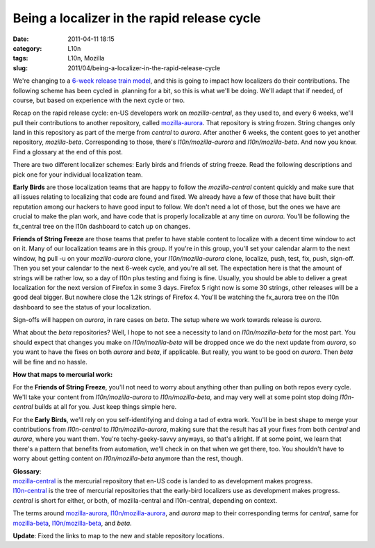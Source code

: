 Being a localizer in the rapid release cycle
############################################
:date: 2011-04-11 18:15
:category: L10n
:tags: L10n, Mozilla
:slug: 2011/04/being-a-localizer-in-the-rapid-release-cycle

We're changing to a `6-week release train model <http://mozilla.github.com/process-releases/>`__, and this is going to impact how localizers do their contributions. The following scheme has been cycled in .planning for a bit, so this is what we'll be doing. We'll adapt that if needed, of course, but based on experience with the next cycle or two.

Recap on the rapid release cycle: en-US developers work on *mozilla-central*, as they used to, and every 6 weeks, we'll pull their contributions to another repository, called `mozilla-aurora <http://hg.mozilla.org/releases/mozilla-aurora/>`__. That repository is string frozen. String changes only land in this repository as part of the merge from *central* to *aurora*. After another 6 weeks, the content goes to yet another repository, *mozilla-beta*. Corresponding to those, there's *l10n/mozilla-aurora* and *l10n/mozilla-beta*. And now you know. Find a glossary at the end of this post.

There are two different localizer schemes: Early birds and friends of string freeze. Read the following descriptions and pick one for your individual localization team.

**Early Birds** are those localization teams that are happy to follow the *mozilla-central* content quickly and make sure that all issues relating to localizing that code are found and fixed. We already have a few of those that have built their reputation among our hackers to have good input to follow. We don't need a lot of those, but the ones we have are crucial to make the plan work, and have code that is properly localizable at any time on *aurora*. You'll be following the fx_central tree on the l10n dashboard to catch up on changes.

**Friends of String Freeze** are those teams that prefer to have stable content to localize with a decent time window to act on it. Many of our localization teams are in this group. If you're in this group, you'll set your calendar alarm to the next window, hg pull -u on your *mozilla-aurora* clone, your *l10n/mozilla-aurora* clone, localize, push, test, fix, push, sign-off. Then you set your calendar to the next 6-week cycle, and you're all set. The expectation here is that the amount of strings will be rather low, so a day of l10n plus testing and fixing is fine. Usually, you should be able to deliver a great localization for the next version of Firefox in some 3 days. Firefox 5 right now is some 30 strings, other releases will be a good deal bigger. But nowhere close the 1.2k strings of Firefox 4. You'll be watching the fx_aurora tree on the l10n dashboard to see the status of your localization.

Sign-offs will happen on *aurora*, in rare cases on *beta*. The setup where we work towards release is *aurora*.

What about the *beta* repositories? Well, I hope to not see a necessity to land on *l10n/mozilla-beta* for the most part. You should expect that changes you make on *l10n/mozilla-beta* will be dropped once we do the next update from *aurora*, so you want to have the fixes on both *aurora* and *beta*, if applicable. But really, you want to be good on *aurora*. Then *beta* will be fine and no hassle.

**How that maps to mercurial work:**

For the **Friends of String Freeze**, you'll not need to worry about anything other than pulling on both repos every cycle. We'll take your content from *l10n/mozilla-aurora* to *l10n/mozilla-beta*, and may very well at some point stop doing *l10n-central* builds at all for you. Just keep things simple here.

For the **Early Birds**, we'll rely on you self-identifying and doing a tad of extra work. You'll be in best shape to merge your contributions from *l10n-central* to *l10n/mozilla-aurora*, making sure that the result has all your fixes from both *central* and *aurora*, where you want them. You're techy-geeky-savvy anyways, so that's allright. If at some point, we learn that there's a pattern that benefits from automation, we'll check in on that when we get there, too. You shouldn't have to worry about getting content on *l10n/mozilla-beta* anymore than the rest, though.

| **Glossary**:
| `mozilla-central <http://hg.mozilla.org/mozilla-central/>`__ is the mercurial repository that en-US code is landed to as development makes progress.
| `l10n-central <http://hg.mozilla.org/l10n-central/>`__ is the tree of mercurial repositories that the early-bird localizers use as development makes progress.
| *central* is short for either, or both, of mozilla-central and l10n-central, depending on context.

The terms around `mozilla-aurora <http://hg.mozilla.org/releases/mozilla-aurora/>`__, `l10n/mozilla-aurora <http://hg.mozilla.org/releases/l10n/mozilla-aurora/>`__, and *aurora* map to their corresponding terms for *central*, same for `mozilla-beta <http://hg.mozilla.org/releases/mozilla-beta/>`__, `l10n/mozilla-beta <http://hg.mozilla.org/releases/l10n/mozilla-beta/>`__, and *beta*.

**Update**: Fixed the links to map to the new and stable repository locations.
